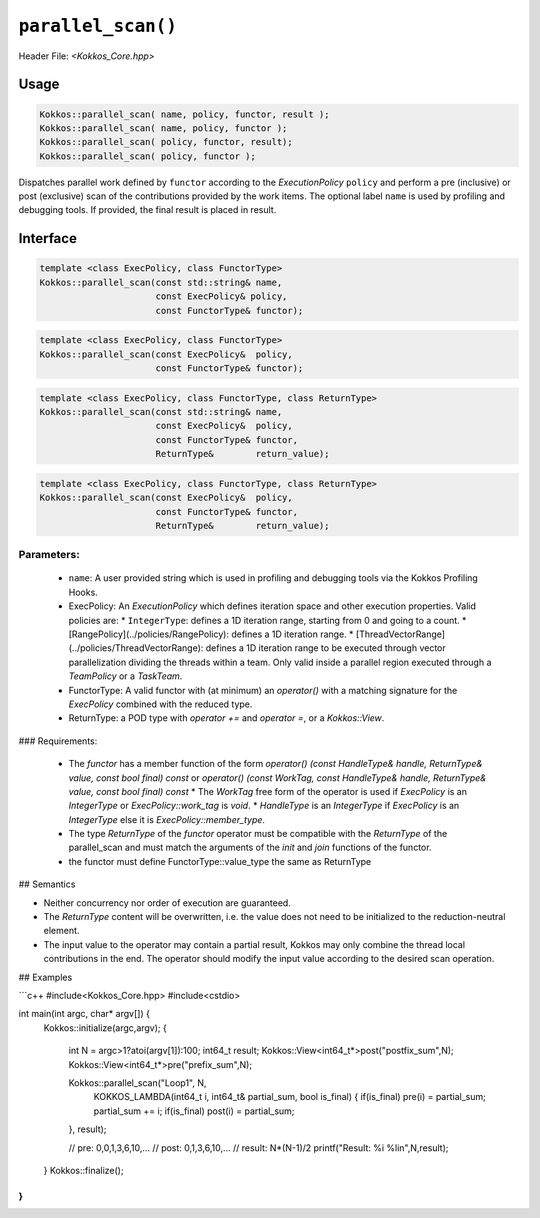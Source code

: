 ``parallel_scan()``
===================

.. role::cpp(code)
    :language: cpp

Header File: `<Kokkos_Core.hpp>`

Usage
-----

.. code-block:: cpp

    Kokkos::parallel_scan( name, policy, functor, result );
    Kokkos::parallel_scan( name, policy, functor );
    Kokkos::parallel_scan( policy, functor, result);
    Kokkos::parallel_scan( policy, functor );

Dispatches parallel work defined by ``functor`` according to the *ExecutionPolicy* ``policy`` and perform a pre (inclusive) or post (exclusive) scan of the contributions
provided by the work items. The optional label ``name`` is used by profiling and debugging tools.  If provided, the final result is placed in result. 

Interface
---------

.. code-block:: cpp

    template <class ExecPolicy, class FunctorType>
    Kokkos::parallel_scan(const std::string& name, 
                          const ExecPolicy& policy, 
                          const FunctorType& functor);

.. code-block:: cpp

    template <class ExecPolicy, class FunctorType>
    Kokkos::parallel_scan(const ExecPolicy&  policy, 
                          const FunctorType& functor);

.. code-block:: cpp

    template <class ExecPolicy, class FunctorType, class ReturnType>
    Kokkos::parallel_scan(const std::string& name, 
                          const ExecPolicy&  policy, 
                          const FunctorType& functor, 
                          ReturnType&        return_value);

.. code-block:: cpp

    template <class ExecPolicy, class FunctorType, class ReturnType>
    Kokkos::parallel_scan(const ExecPolicy&  policy, 
                          const FunctorType& functor, 
                          ReturnType&        return_value);

Parameters:
~~~~~~~~~~~

  * ``name``: A user provided string which is used in profiling and debugging tools via the Kokkos Profiling Hooks. 
  * ExecPolicy: An *ExecutionPolicy* which defines iteration space and other execution properties. Valid policies are:
    * ``IntegerType``: defines a 1D iteration range, starting from 0 and going to a count.
    * [RangePolicy](../policies/RangePolicy): defines a 1D iteration range. 
    * [ThreadVectorRange](../policies/ThreadVectorRange): defines a 1D iteration range to be executed through vector parallelization dividing the threads within a team.  Only valid inside a parallel region executed through a `TeamPolicy` or a `TaskTeam`.
  * FunctorType: A valid functor with (at minimum) an `operator()` with a matching signature for the `ExecPolicy` combined with the reduced type.
  * ReturnType: a POD type with `operator +=` and `operator =`, or a `Kokkos::View`.  

### Requirements:
  
  * The `functor` has a member function of the form `operator() (const HandleType& handle, ReturnType& value, const bool final) const` or `operator() (const WorkTag, const HandleType& handle, ReturnType& value, const bool final) const` 
    * The `WorkTag` free form of the operator is used if `ExecPolicy` is an `IntegerType` or `ExecPolicy::work_tag` is `void`.
    * `HandleType` is an `IntegerType` if `ExecPolicy` is an `IntegerType` else it is `ExecPolicy::member_type`.
  * The type `ReturnType` of the `functor` operator must be compatible with the `ReturnType` of the parallel_scan and must match the arguments of the `init` and `join` functions of the functor.  
  * the functor must define FunctorType::value_type the same as ReturnType
       
## Semantics

* Neither concurrency nor order of execution are guaranteed. 
* The `ReturnType` content will be overwritten, i.e. the value does not need to be initialized to the reduction-neutral element. 
* The input value to the operator may contain a partial result, Kokkos may only combine the thread local contributions in the end. The operator should modify the input value according to the desired scan operation. 

## Examples

```c++
#include<Kokkos_Core.hpp>
#include<cstdio>

int main(int argc, char* argv[]) {
  Kokkos::initialize(argc,argv);
  {
    int N = argc>1?atoi(argv[1]):100;
    int64_t result;
    Kokkos::View<int64_t*>post("postfix_sum",N);
    Kokkos::View<int64_t*>pre("prefix_sum",N);

    Kokkos::parallel_scan("Loop1", N,
      KOKKOS_LAMBDA(int64_t i, int64_t& partial_sum, bool is_final) {
      if(is_final) pre(i) = partial_sum;
      partial_sum += i;
      if(is_final) post(i) = partial_sum;
    }, result);

    // pre: 0,0,1,3,6,10,...
    // post: 0,1,3,6,10,...
    // result: N*(N-1)/2
    printf("Result: %i %li\n",N,result);
  }
  Kokkos::finalize();
}
```


